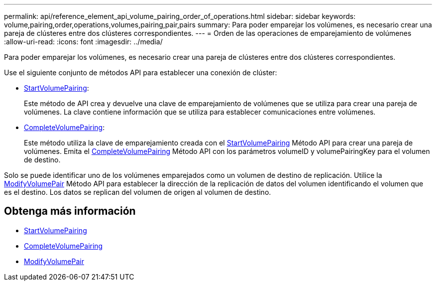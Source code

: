---
permalink: api/reference_element_api_volume_pairing_order_of_operations.html 
sidebar: sidebar 
keywords: volume,pairing,order,operations,volumes,pairing,pair,pairs 
summary: Para poder emparejar los volúmenes, es necesario crear una pareja de clústeres entre dos clústeres correspondientes. 
---
= Orden de las operaciones de emparejamiento de volúmenes
:allow-uri-read: 
:icons: font
:imagesdir: ../media/


[role="lead"]
Para poder emparejar los volúmenes, es necesario crear una pareja de clústeres entre dos clústeres correspondientes.

Use el siguiente conjunto de métodos API para establecer una conexión de clúster:

* xref:reference_element_api_startvolumepairing.adoc[StartVolumePairing]:
+
Este método de API crea y devuelve una clave de emparejamiento de volúmenes que se utiliza para crear una pareja de volúmenes. La clave contiene información que se utiliza para establecer comunicaciones entre volúmenes.

* xref:reference_element_api_completevolumepairing.adoc[CompleteVolumePairing]:
+
Este método utiliza la clave de emparejamiento creada con el xref:reference_element_api_startvolumepairing.adoc[StartVolumePairing] Método API para crear una pareja de volúmenes. Emita el xref:reference_element_api_completevolumepairing.adoc[CompleteVolumePairing] Método API con los parámetros volumeID y volumePairingKey para el volumen de destino.



Solo se puede identificar uno de los volúmenes emparejados como un volumen de destino de replicación. Utilice la xref:reference_element_api_modifyvolumepair.adoc[ModifyVolumePair] Método API para establecer la dirección de la replicación de datos del volumen identificando el volumen que es el destino. Los datos se replican del volumen de origen al volumen de destino.



== Obtenga más información

* xref:reference_element_api_startvolumepairing.adoc[StartVolumePairing]
* xref:reference_element_api_completevolumepairing.adoc[CompleteVolumePairing]
* xref:reference_element_api_modifyvolumepair.adoc[ModifyVolumePair]

